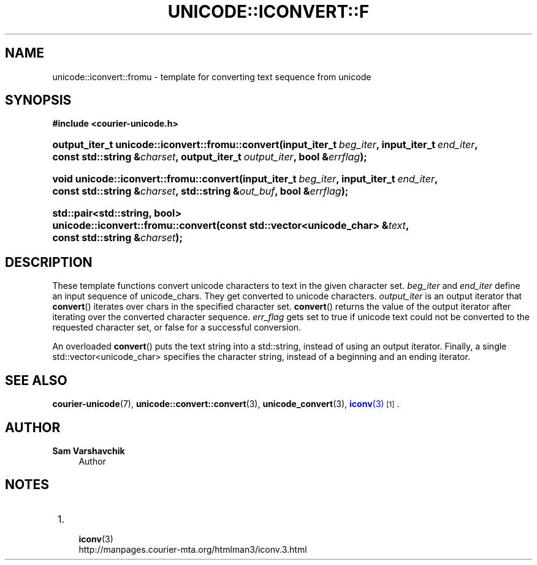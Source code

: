 '\" t
.\"     Title: unicode::iconvert::fromu
.\"    Author: Sam Varshavchik
.\" Generator: DocBook XSL Stylesheets v1.78.1 <http://docbook.sf.net/>
.\"      Date: 06/22/2015
.\"    Manual: Courier Unicode Library
.\"    Source: Courier Unicode Library
.\"  Language: English
.\"
.TH "UNICODE::ICONVERT::F" "3" "06/22/2015" "Courier Unicode Library" "Courier Unicode Library"
.\" -----------------------------------------------------------------
.\" * Define some portability stuff
.\" -----------------------------------------------------------------
.\" ~~~~~~~~~~~~~~~~~~~~~~~~~~~~~~~~~~~~~~~~~~~~~~~~~~~~~~~~~~~~~~~~~
.\" http://bugs.debian.org/507673
.\" http://lists.gnu.org/archive/html/groff/2009-02/msg00013.html
.\" ~~~~~~~~~~~~~~~~~~~~~~~~~~~~~~~~~~~~~~~~~~~~~~~~~~~~~~~~~~~~~~~~~
.ie \n(.g .ds Aq \(aq
.el       .ds Aq '
.\" -----------------------------------------------------------------
.\" * set default formatting
.\" -----------------------------------------------------------------
.\" disable hyphenation
.nh
.\" disable justification (adjust text to left margin only)
.ad l
.\" -----------------------------------------------------------------
.\" * MAIN CONTENT STARTS HERE *
.\" -----------------------------------------------------------------
.SH "NAME"
unicode::iconvert::fromu \- template for converting text sequence from unicode
.SH "SYNOPSIS"
.sp
.ft B
.nf
#include <courier\-unicode\&.h>
.fi
.ft
.HP \w'output_iter_t\ unicode::iconvert::fromu::convert('u
.BI "output_iter_t unicode::iconvert::fromu::convert(input_iter_t\ " "beg_iter" ", input_iter_t\ " "end_iter" ", const\ std::string\ &" "charset" ", output_iter_t\ " "output_iter" ", bool\ &" "errflag" ");"
.HP \w'void\ unicode::iconvert::fromu::convert('u
.BI "void unicode::iconvert::fromu::convert(input_iter_t\ " "beg_iter" ", input_iter_t\ " "end_iter" ", const\ std::string\ &" "charset" ", std::string\ &" "out_buf" ", bool\ &" "errflag" ");"
.HP \w'std::pair<std::string,\ bool>\ unicode::iconvert::fromu::convert('u
.BI "std::pair<std::string, bool> unicode::iconvert::fromu::convert(const\ std::vector<unicode_char>\ &" "text" ", const\ std::string\ &" "charset" ");"
.SH "DESCRIPTION"
.PP
These template functions convert unicode characters to text in the given character set\&.
\fIbeg_iter\fR
and
\fIend_iter\fR
define an input sequence of
unicode_chars\&. They get converted to unicode characters\&.
\fIoutput_iter\fR
is an output iterator that
\fBconvert\fR() iterates over
chars in the specified character set\&.
\fBconvert\fR() returns the value of the output iterator after iterating over the converted character sequence\&.
\fIerr_flag\fR
gets set to
true
if unicode text could not be converted to the requested character set, or
false
for a successful conversion\&.
.PP
An overloaded
\fBconvert\fR() puts the text string into a
std::string, instead of using an output iterator\&. Finally, a single
std::vector<unicode_char>
specifies the character string, instead of a beginning and an ending iterator\&.
.SH "SEE ALSO"
.PP
\fBcourier-unicode\fR(7),
\fBunicode::convert::convert\fR(3),
\fBunicode_convert\fR(3),
\m[blue]\fB\fBiconv\fR(3)\fR\m[]\&\s-2\u[1]\d\s+2\&.
.SH "AUTHOR"
.PP
\fBSam Varshavchik\fR
.RS 4
Author
.RE
.SH "NOTES"
.IP " 1." 4

	      \fBiconv\fR(3)
.RS 4
\%http://manpages.courier-mta.org/htmlman3/iconv.3.html
.RE
